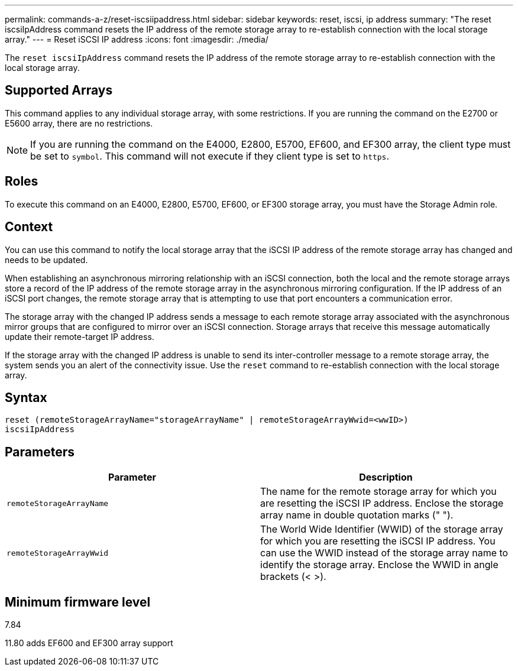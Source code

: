 ---
permalink: commands-a-z/reset-iscsiipaddress.html
sidebar: sidebar
keywords: reset, iscsi, ip address
summary: "The reset iscsiIpAddress command resets the IP address of the remote storage array to re-establish connection with the local storage array."
---
= Reset iSCSI IP address
:icons: font
:imagesdir: ./media/

[.lead]
The `reset iscsiIpAddress` command resets the IP address of the remote storage array to re-establish connection with the local storage array.

== Supported Arrays

This command applies to any individual storage array, with some restrictions. If you are running the command on the E2700 or E5600 array, there are no restrictions.

[NOTE]
====
If you are running the command on the E4000, E2800, E5700, EF600, and EF300 array, the client type must be set to `symbol`. This command will not execute if they client type is set to `https`.
====

== Roles

To execute this command on an E4000, E2800, E5700, EF600, or EF300 storage array, you must have the Storage Admin role.

== Context

You can use this command to notify the local storage array that the iSCSI IP address of the remote storage array has changed and needs to be updated.

When establishing an asynchronous mirroring relationship with an iSCSI connection, both the local and the remote storage arrays store a record of the IP address of the remote storage array in the asynchronous mirroring configuration. If the IP address of an iSCSI port changes, the remote storage array that is attempting to use that port encounters a communication error.

The storage array with the changed IP address sends a message to each remote storage array associated with the asynchronous mirror groups that are configured to mirror over an iSCSI connection. Storage arrays that receive this message automatically update their remote-target IP address.

If the storage array with the changed IP address is unable to send its inter-controller message to a remote storage array, the system sends you an alert of the connectivity issue. Use the `reset` command to re-establish connection with the local storage array.

== Syntax
[source,cli]
----
reset (remoteStorageArrayName="storageArrayName" | remoteStorageArrayWwid=<wwID>)
iscsiIpAddress
----

== Parameters
[options="header"]
|===
| Parameter| Description
a|
`remoteStorageArrayName`
a|
The name for the remote storage array for which you are resetting the iSCSI IP address. Enclose the storage array name in double quotation marks (" ").

a|
`remoteStorageArrayWwid`
a|
The World Wide Identifier (WWID) of the storage array for which you are resetting the iSCSI IP address. You can use the WWID instead of the storage array name to identify the storage array. Enclose the WWID in angle brackets (< >).
|===

== Minimum firmware level

7.84

11.80 adds EF600 and EF300 array support
